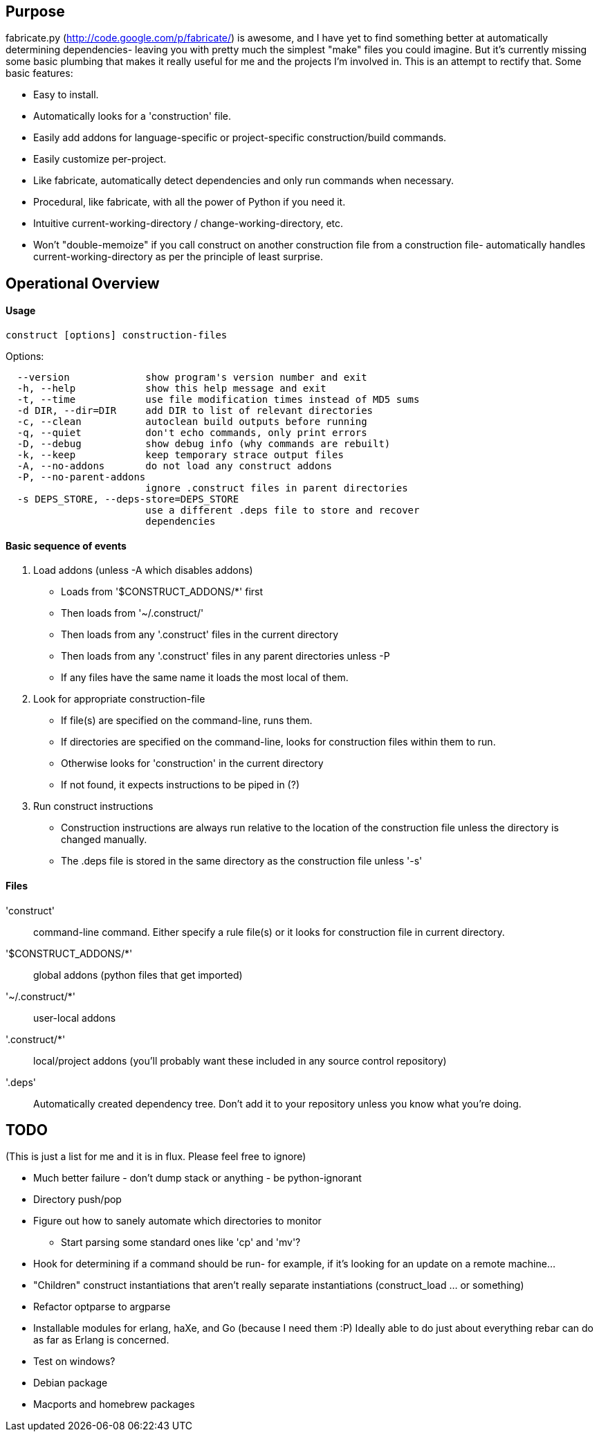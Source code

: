 == Purpose
fabricate.py (http://code.google.com/p/fabricate/) is awesome, and I have yet
to find something better at automatically determining dependencies- leaving you
with pretty much the simplest "make" files you could imagine. But it's
currently missing some basic plumbing that makes it really useful for me and
the projects I'm involved in.  This is an attempt to rectify that. Some basic
features:

* Easy to install.
* Automatically looks for a 'construction' file.
* Easily add addons for language-specific or project-specific
  construction/build commands.
* Easily customize per-project.
* Like fabricate, automatically detect dependencies and only run commands when
  necessary.
* Procedural, like fabricate, with all the power of Python if you need it.
* Intuitive current-working-directory / change-working-directory, etc.
* Won't "double-memoize" if you call construct on another construction file
  from a construction file- automatically handles current-working-directory as
  per the principle of least surprise.


== Operational Overview

==== Usage

----
construct [options] construction-files
----

.Options:
----
  --version             show program's version number and exit
  -h, --help            show this help message and exit
  -t, --time            use file modification times instead of MD5 sums
  -d DIR, --dir=DIR     add DIR to list of relevant directories
  -c, --clean           autoclean build outputs before running
  -q, --quiet           don't echo commands, only print errors
  -D, --debug           show debug info (why commands are rebuilt)
  -k, --keep            keep temporary strace output files
  -A, --no-addons       do not load any construct addons
  -P, --no-parent-addons
                        ignore .construct files in parent directories
  -s DEPS_STORE, --deps-store=DEPS_STORE
                        use a different .deps file to store and recover
                        dependencies
----

==== Basic sequence of events
1. Load addons (unless -A which disables addons)
   * Loads from '$CONSTRUCT_ADDONS/*' first
   * Then loads from '~/.construct/'
   * Then loads from any '.construct' files in the current directory
   * Then loads from any '.construct' files in any parent directories unless -P
   * If any files have the same name it loads the most local of them.
2. Look for appropriate construction-file
   * If file(s) are specified on the command-line, runs them.
   * If directories are specified on the command-line, looks for construction
     files within them to run.
   * Otherwise looks for 'construction' in the current directory
   * If not found, it expects instructions to be piped in (?)
3. Run construct instructions
   * Construction instructions are always run relative to the location of the
     construction file unless the directory is changed manually.
   * The .deps file is stored in the same directory as the construction file
     unless '-s'

==== Files
'construct'::
  command-line command. Either specify a rule file(s) or it looks for
  construction file in current directory.
'$CONSTRUCT_ADDONS/*'::
  global addons (python files that get imported)
'~/.construct/*'::
  user-local addons
'.construct/*'::
  local/project addons (you'll probably want these included in any source
  control repository)
'.deps'::
  Automatically created dependency tree. Don't add it to your repository unless
  you know what you're doing.


== TODO
(This is just a list for me and it is in flux. Please feel free to ignore)

* Much better failure - don't dump stack or anything - be python-ignorant
* Directory push/pop
* Figure out how to sanely automate which directories to monitor
  - Start parsing some standard ones like 'cp' and 'mv'?
* Hook for determining if a command should be run- for example, if it's looking
  for an update on a remote machine...
* "Children" construct instantiations that aren't really separate
  instantiations (construct_load ... or something)
* Refactor optparse to argparse
* Installable modules for erlang, haXe, and Go (because I need them :P) Ideally
  able to do just about everything rebar can do as far as Erlang is concerned.
* Test on windows?
* Debian package
* Macports and homebrew packages
